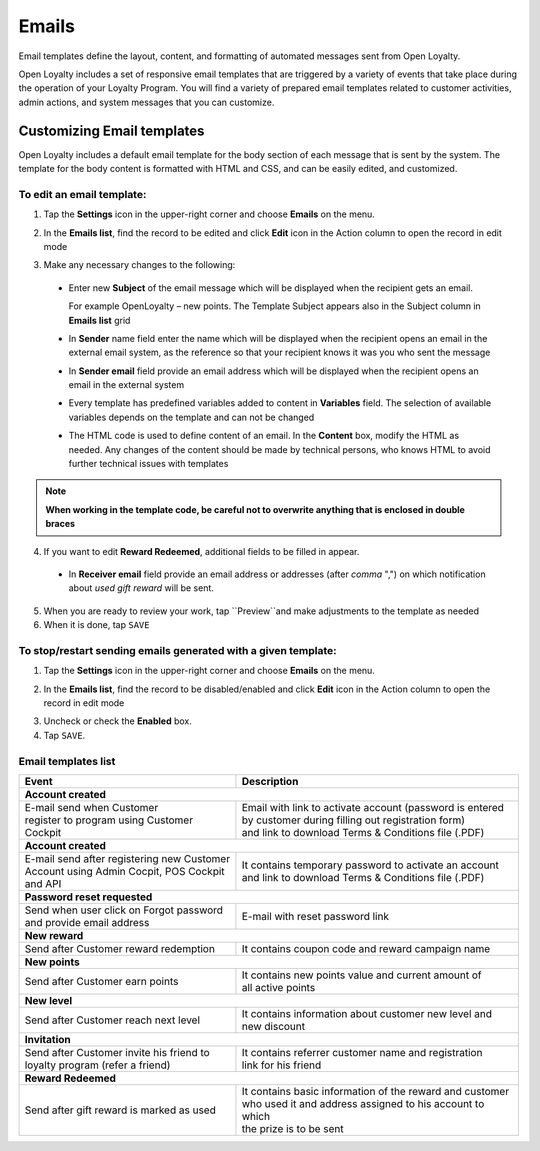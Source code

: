.. index::
   single: emails

Emails
======

Email templates define the layout, content, and formatting of automated messages sent from Open Loyalty.

Open Loyalty includes a set of responsive email templates that are triggered by a variety of events that take place during the operation of your Loyalty Program. You will find a variety of prepared email templates related to customer activities, admin actions, and system messages that you can customize.

.. image:: /userguide/_images/emails2.PNG
   :alt:   Email Templates


Customizing Email templates
---------------------------

Open Loyalty includes a default email template for the body section of each message that is sent by the system. The template for the body content is formatted with HTML and CSS, and can be easily edited, and customized.

.. image:: /userguide/_images/email_preview.png
   :alt:   Preview of New Points Email

To edit an email template:
^^^^^^^^^^^^^^^^^^^^^^^^^^

1. Tap the **Settings** icon |settings| in the upper-right corner and choose **Emails** on the menu.

.. |settings| image:: /userguide/_images/icon.png

2. In the **Emails list**, find the record to be edited and click **Edit** icon |edit|  in the Action column to open the record in edit mode

.. |edit| image:: /userguide/_images/edit.png

.. image:: /userguide/_images/edit_email.png
   :alt:   Template Information

3. Make any necessary changes to the following:

  - Enter new **Subject** of the email message which will be displayed when the recipient gets an email.

    For example OpenLoyalty – new points. The Template Subject appears also in the Subject column in **Emails list** grid
  - In **Sender** name field enter the name which will be displayed when the recipient opens an email in the external email system, as the reference so that your recipient knows it was you who sent the message
  - In **Sender email** field  provide an email address which will be displayed when the recipient opens an email in the external system
  - Every template has predefined variables added to content in **Variables** field. The selection of available variables depends on the template and can not be changed
  - The HTML code is used to define content of an email. In the **Content** box, modify the HTML as needed. Any changes of the content should be made by technical persons, who knows HTML to avoid further technical issues with templates

.. note::

    **When working in the template code, be careful not to overwrite anything that is enclosed in double braces**

4. If you want to edit **Reward Redeemed**, additional fields to be filled in appear.

  - In **Receiver email** field provide an email address or addresses (after *comma* ",") on which notification about *used gift reward* will be sent.

.. image:: /userguide/_images/gift_email.png
   :alt:   Reward Redeemed template

5. When you are ready to review your work, tap ``Preview``and make adjustments to the template as needed

6. When it is done, tap ``SAVE``


To stop/restart sending emails generated with a given template:
^^^^^^^^^^^^^^^^^^^^^^^^^^^^^^^^^^^^^^^^^^^^^^^^^^^^^^^^^^^^^^^

1. Tap the **Settings** icon |settings| in the upper-right corner and choose **Emails** on the menu.

.. |settings| image:: /userguide/_images/icon.png

2. In the **Emails list**, find the record to be disabled/enabled and click **Edit** icon |edit|  in the Action column to open the record in edit mode

.. |edit| image:: /userguide/_images/edit.png

.. image:: /userguide/_images/edit_email.png
   :alt:   Template Information

3. Uncheck or check the **Enabled** box.

4. Tap ``SAVE``.


Email templates list
^^^^^^^^^^^^^^^^^^^^

+----------------------------------------------+------------------------------------------------------------+
| Event                                        | Description                                                |
+==============================================+============================================================+
|  **Account created**                                                                                      |
+----------------------------------------------+------------------------------------------------------------+
| | E-mail send when Customer                  | | Email with link to activate account (password is entered |
| | register to program using Customer Cockpit | | by customer during filling out registration form)        |
|                                              | | and link to download Terms & Conditions file (.PDF)      |
+----------------------------------------------+------------------------------------------------------------+
|  **Account created**                                                                                      |
+----------------------------------------------+------------------------------------------------------------+
| | E-mail send after registering new Customer | | It contains temporary password to activate an account    |
| | Account using Admin Cocpit, POS Cockpit    | | and link to download Terms & Conditions file (.PDF)      |
| | and API                                    |                                                            |
+----------------------------------------------+------------------------------------------------------------+
|  **Password reset requested**                                                                             |
+----------------------------------------------+------------------------------------------------------------+
| | Send when user click on Forgot password    | | E-mail with reset password link                          |
| | and provide email address                  |                                                            |
+----------------------------------------------+------------------------------------------------------------+
|  **New reward**                                                                                           |
+----------------------------------------------+------------------------------------------------------------+
| | Send after Customer reward redemption      | | It contains coupon code and reward campaign name         |
+----------------------------------------------+------------------------------------------------------------+
|  **New points**                                                                                           |
+----------------------------------------------+------------------------------------------------------------+
| | Send after Customer earn points            | | It contains new points value and current amount of       |
|                                              | | all active points                                        |
+----------------------------------------------+------------------------------------------------------------+
|  **New level**                                                                                            |
+----------------------------------------------+------------------------------------------------------------+
| | Send after Customer reach next level       | | It contains information about customer new level and     |
|                                              | | new discount                                             |
+----------------------------------------------+------------------------------------------------------------+
|  **Invitation**                                                                                           |
+----------------------------------------------+------------------------------------------------------------+
| | Send after Customer invite his friend to   | | It contains referrer customer name and registration      |
| | loyalty program (refer a friend)           | | link for his friend                                      |
+----------------------------------------------+------------------------------------------------------------+
|  **Reward Redeemed**                                                                                      |
+----------------------------------------------+------------------------------------------------------------+
| | Send after gift reward is marked as used   | | It contains basic information of the reward and customer |
|                                              | | who used it and address assigned to his account to which |
|                                              | | the prize is to be sent                                  |
+----------------------------------------------+------------------------------------------------------------+
